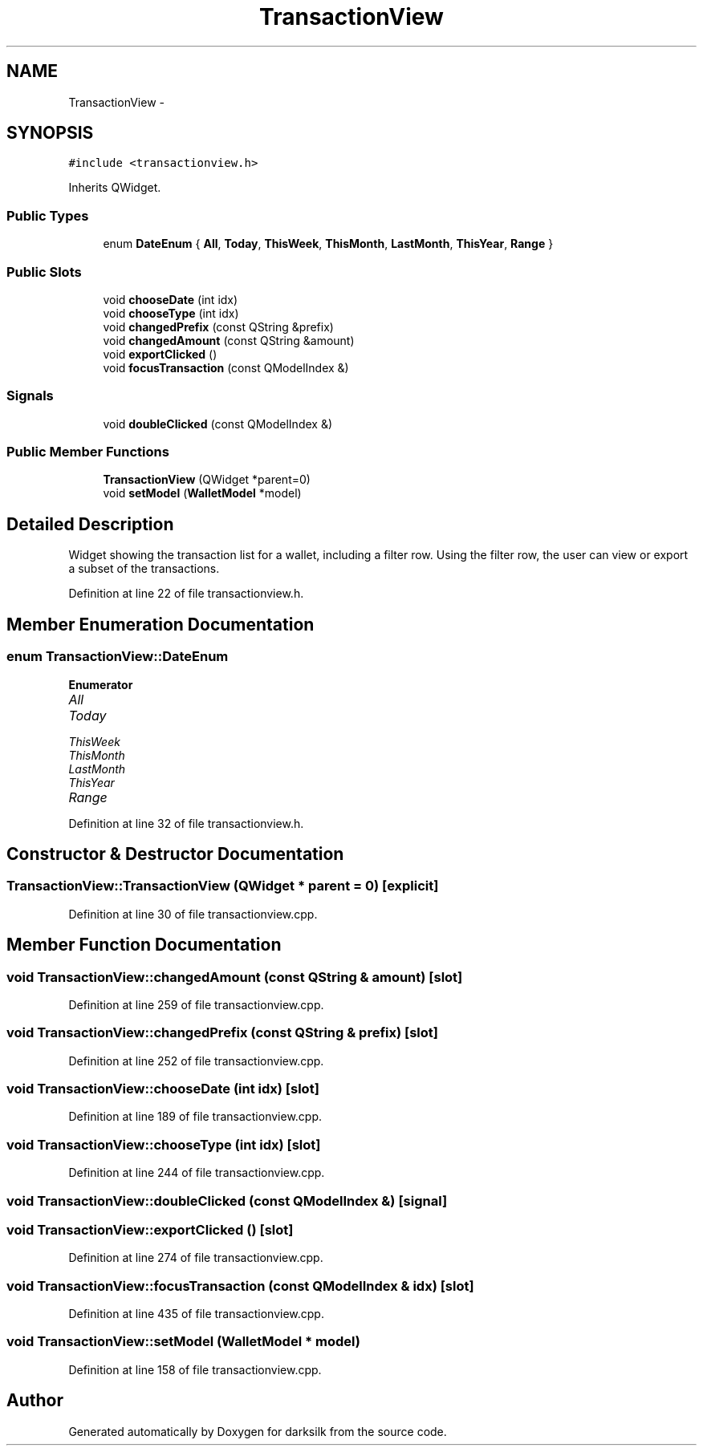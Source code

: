 .TH "TransactionView" 3 "Wed Feb 10 2016" "Version 1.0.0.0" "darksilk" \" -*- nroff -*-
.ad l
.nh
.SH NAME
TransactionView \- 
.SH SYNOPSIS
.br
.PP
.PP
\fC#include <transactionview\&.h>\fP
.PP
Inherits QWidget\&.
.SS "Public Types"

.in +1c
.ti -1c
.RI "enum \fBDateEnum\fP { \fBAll\fP, \fBToday\fP, \fBThisWeek\fP, \fBThisMonth\fP, \fBLastMonth\fP, \fBThisYear\fP, \fBRange\fP }"
.br
.in -1c
.SS "Public Slots"

.in +1c
.ti -1c
.RI "void \fBchooseDate\fP (int idx)"
.br
.ti -1c
.RI "void \fBchooseType\fP (int idx)"
.br
.ti -1c
.RI "void \fBchangedPrefix\fP (const QString &prefix)"
.br
.ti -1c
.RI "void \fBchangedAmount\fP (const QString &amount)"
.br
.ti -1c
.RI "void \fBexportClicked\fP ()"
.br
.ti -1c
.RI "void \fBfocusTransaction\fP (const QModelIndex &)"
.br
.in -1c
.SS "Signals"

.in +1c
.ti -1c
.RI "void \fBdoubleClicked\fP (const QModelIndex &)"
.br
.in -1c
.SS "Public Member Functions"

.in +1c
.ti -1c
.RI "\fBTransactionView\fP (QWidget *parent=0)"
.br
.ti -1c
.RI "void \fBsetModel\fP (\fBWalletModel\fP *model)"
.br
.in -1c
.SH "Detailed Description"
.PP 
Widget showing the transaction list for a wallet, including a filter row\&. Using the filter row, the user can view or export a subset of the transactions\&. 
.PP
Definition at line 22 of file transactionview\&.h\&.
.SH "Member Enumeration Documentation"
.PP 
.SS "enum \fBTransactionView::DateEnum\fP"

.PP
\fBEnumerator\fP
.in +1c
.TP
\fB\fIAll \fP\fP
.TP
\fB\fIToday \fP\fP
.TP
\fB\fIThisWeek \fP\fP
.TP
\fB\fIThisMonth \fP\fP
.TP
\fB\fILastMonth \fP\fP
.TP
\fB\fIThisYear \fP\fP
.TP
\fB\fIRange \fP\fP
.PP
Definition at line 32 of file transactionview\&.h\&.
.SH "Constructor & Destructor Documentation"
.PP 
.SS "TransactionView::TransactionView (QWidget * parent = \fC0\fP)\fC [explicit]\fP"

.PP
Definition at line 30 of file transactionview\&.cpp\&.
.SH "Member Function Documentation"
.PP 
.SS "void TransactionView::changedAmount (const QString & amount)\fC [slot]\fP"

.PP
Definition at line 259 of file transactionview\&.cpp\&.
.SS "void TransactionView::changedPrefix (const QString & prefix)\fC [slot]\fP"

.PP
Definition at line 252 of file transactionview\&.cpp\&.
.SS "void TransactionView::chooseDate (int idx)\fC [slot]\fP"

.PP
Definition at line 189 of file transactionview\&.cpp\&.
.SS "void TransactionView::chooseType (int idx)\fC [slot]\fP"

.PP
Definition at line 244 of file transactionview\&.cpp\&.
.SS "void TransactionView::doubleClicked (const QModelIndex &)\fC [signal]\fP"

.SS "void TransactionView::exportClicked ()\fC [slot]\fP"

.PP
Definition at line 274 of file transactionview\&.cpp\&.
.SS "void TransactionView::focusTransaction (const QModelIndex & idx)\fC [slot]\fP"

.PP
Definition at line 435 of file transactionview\&.cpp\&.
.SS "void TransactionView::setModel (\fBWalletModel\fP * model)"

.PP
Definition at line 158 of file transactionview\&.cpp\&.

.SH "Author"
.PP 
Generated automatically by Doxygen for darksilk from the source code\&.
